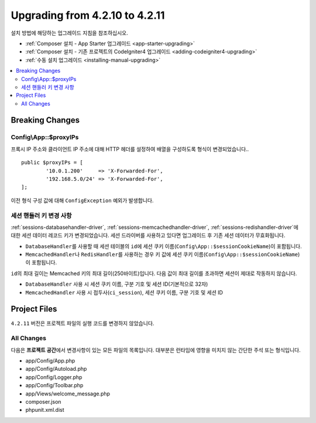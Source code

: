 ###############################
Upgrading from 4.2.10 to 4.2.11
###############################

설치 방법에 해당하는 업그레이드 지침을 참조하십시오.

- :ref:`Composer 설치 - App Starter 업그레이드 <app-starter-upgrading>`
- :ref:`Composer 설치 - 기존 프로젝트의 CodeIgniter4 업그레이드 <adding-codeigniter4-upgrading>`
- :ref:`수동 설치 업그레이드 <installing-manual-upgrading>`

.. contents::
    :local:
    :depth: 2

Breaking Changes
****************

.. _upgrade-4211-proxyips:

Config\\App::$proxyIPs
======================

프록시 IP 주소와 클라이언트 IP 주소에 대해 HTTP 헤더를 설정하여 배열을 구성하도록 형식이 변경되었습니다..

::

    public $proxyIPs = [
            '10.0.1.200'     => 'X-Forwarded-For',
            '192.168.5.0/24' => 'X-Forwarded-For',
    ];

이전 형식 구성 값에 대해 ``ConfigException`` 예외가 발생합니다.

.. _upgrade-4211-session-key:

세션 핸들러 키 변경 사항
=========================

:ref:`sessions-databasehandler-driver`, :ref:`sessions-memcachedhandler-driver`, :ref:`sessions-redishandler-driver`\ 에 대한 세션 데이터 레코드 키가 변경되었습니다.
세션 드라이버를 사용하고 있다면 업그레이드 후 기존 세션 데이터가 무효화됩니다.

- ``DatabaseHandler``\ 를 사용할 때 세션 테이블의 ``id``\ 에 세션 쿠키 이름(``Config\App::$sessionCookieName``)이 포함됩니다.
- ``MemcachedHandler``\ 나 ``RedisHandler``\ 를 사용하는 경우 키 값에 세션 쿠키 이름(``Config\App::$sessionCookieName``)이 포함됩니다.

``id``\ 의 최대 길이는 Memcached 키의 최대 길이(250바이트)입니다.
다음 값이 최대 길이를 초과하면 세션이 제대로 작동하지 않습니다.

- ``DatabaseHandler`` 사용 시 세션 쿠키 이름, 구분 기호 및 세션 ID(기본적으로 32자)
- ``MemcachedHandler`` 사용 시 접두사(``ci_session``), 세션 쿠키 이름, 구분 기호 및 세션 ID

Project Files
*************

``4.2.11`` 버전은 프로젝트 파일의 실행 코드를 변경하지 않았습니다.

All Changes
===========

다음은 **프로젝트 공간**\ 에서 변경사항이 있는 모든 파일의 목록입니다. 대부분은 런타임에 영향을 미치지 않는 간단한 주석 또는 형식입니다.

* app/Config/App.php
* app/Config/Autoload.php
* app/Config/Logger.php
* app/Config/Toolbar.php
* app/Views/welcome_message.php
* composer.json
* phpunit.xml.dist
